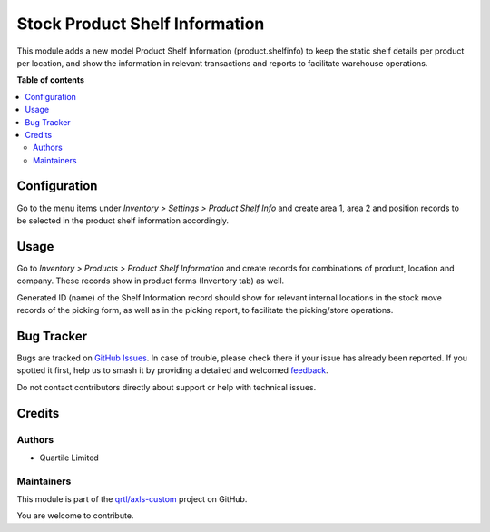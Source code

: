 ===============================
Stock Product Shelf Information
===============================

.. 
   !!!!!!!!!!!!!!!!!!!!!!!!!!!!!!!!!!!!!!!!!!!!!!!!!!!!
   !! This file is generated by oca-gen-addon-readme !!
   !! changes will be overwritten.                   !!
   !!!!!!!!!!!!!!!!!!!!!!!!!!!!!!!!!!!!!!!!!!!!!!!!!!!!
   !! source digest: sha256:18cd9cdb7eb3d32a5558419d37940588fcc32a477ace926095dcbdb2facb444d
   !!!!!!!!!!!!!!!!!!!!!!!!!!!!!!!!!!!!!!!!!!!!!!!!!!!!

.. |badge1| image:: https://img.shields.io/badge/maturity-Beta-yellow.png
    :target: https://odoo-community.org/page/development-status
    :alt: Beta
.. |badge2| image:: https://img.shields.io/badge/licence-AGPL--3-blue.png
    :target: http://www.gnu.org/licenses/agpl-3.0-standalone.html
    :alt: License: AGPL-3
.. |badge3| image:: https://img.shields.io/badge/github-qrtl%2Faxls--custom-lightgray.png?logo=github
    :target: https://github.com/qrtl/axls-custom/tree/16.0/stock_product_shelfinfo
    :alt: qrtl/axls-custom

|badge1| |badge2| |badge3|

This module adds a new model Product Shelf Information
(product.shelfinfo) to keep the static shelf details per product per
location, and show the information in relevant transactions and reports
to facilitate warehouse operations.

**Table of contents**

.. contents::
   :local:

Configuration
=============

Go to the menu items under *Inventory > Settings > Product Shelf Info*
and create area 1, area 2 and position records to be selected in the
product shelf information accordingly.

Usage
=====

Go to *Inventory > Products > Product Shelf Information* and create
records for combinations of product, location and company. These records
show in product forms (Inventory tab) as well.

Generated ID (name) of the Shelf Information record should show for
relevant internal locations in the stock move records of the picking
form, as well as in the picking report, to facilitate the picking/store
operations.

Bug Tracker
===========

Bugs are tracked on `GitHub Issues <https://github.com/qrtl/axls-custom/issues>`_.
In case of trouble, please check there if your issue has already been reported.
If you spotted it first, help us to smash it by providing a detailed and welcomed
`feedback <https://github.com/qrtl/axls-custom/issues/new?body=module:%20stock_product_shelfinfo%0Aversion:%2016.0%0A%0A**Steps%20to%20reproduce**%0A-%20...%0A%0A**Current%20behavior**%0A%0A**Expected%20behavior**>`_.

Do not contact contributors directly about support or help with technical issues.

Credits
=======

Authors
-------

* Quartile Limited

Maintainers
-----------

This module is part of the `qrtl/axls-custom <https://github.com/qrtl/axls-custom/tree/16.0/stock_product_shelfinfo>`_ project on GitHub.

You are welcome to contribute.
